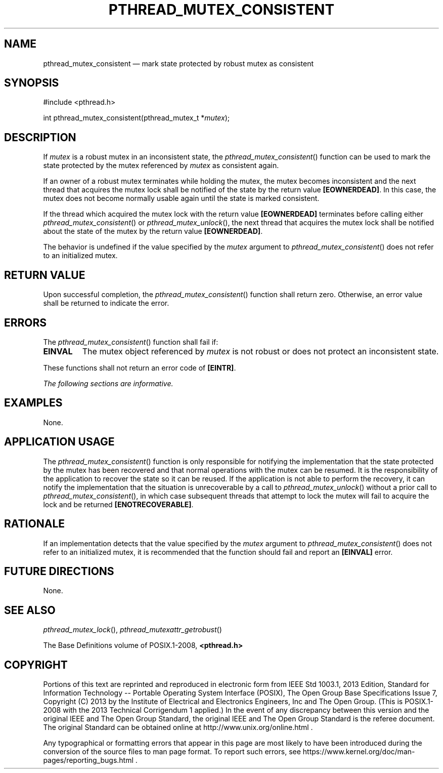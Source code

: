 '\" et
.TH PTHREAD_MUTEX_CONSISTENT "3" 2013 "IEEE/The Open Group" "POSIX Programmer's Manual"

.SH NAME
pthread_mutex_consistent \(em
mark state protected by robust mutex as consistent
.SH SYNOPSIS
.LP
.nf
#include <pthread.h>
.P
int pthread_mutex_consistent(pthread_mutex_t *\fImutex\fP);
.fi
.SH DESCRIPTION
If
.IR mutex
is a robust mutex in an inconsistent state, the
\fIpthread_mutex_consistent\fR()
function can be used to mark the state protected by the mutex
referenced by
.IR mutex
as consistent again.
.P
If an owner of a robust mutex terminates while holding the mutex, the
mutex becomes inconsistent and the next thread that acquires the mutex
lock shall be notified of the state by the return value
.BR [EOWNERDEAD] .
In this case, the mutex does not become normally usable again until the
state is marked consistent.
.P
If the thread which acquired the mutex lock with the return value
.BR [EOWNERDEAD] 
terminates before calling either
\fIpthread_mutex_consistent\fR()
or
\fIpthread_mutex_unlock\fR(),
the next thread that acquires the mutex lock shall be notified about
the state of the mutex by the return value
.BR [EOWNERDEAD] .
.P
The behavior is undefined if the value specified by the
.IR mutex
argument to
\fIpthread_mutex_consistent\fR()
does not refer to an initialized mutex.
.SH "RETURN VALUE"
Upon successful completion, the
\fIpthread_mutex_consistent\fR()
function shall return zero. Otherwise, an error value shall be returned
to indicate the error.
.SH ERRORS
The
\fIpthread_mutex_consistent\fR()
function shall fail if:
.TP
.BR EINVAL
The mutex object referenced by
.IR mutex
is not robust or does not protect an inconsistent state.
.P
These functions shall not return an error code of
.BR [EINTR] .
.LP
.IR "The following sections are informative."
.SH EXAMPLES
None.
.SH "APPLICATION USAGE"
The
\fIpthread_mutex_consistent\fR()
function is only responsible for notifying the implementation that the
state protected by the mutex has been recovered and that normal
operations with the mutex can be resumed. It is the responsibility of
the application to recover the state so it can be reused. If the
application is not able to perform the recovery, it can notify the
implementation that the situation is unrecoverable by a call to
\fIpthread_mutex_unlock\fR()
without a prior call to
\fIpthread_mutex_consistent\fR(),
in which case subsequent threads that attempt to lock the mutex will
fail to acquire the lock and be returned
.BR [ENOTRECOVERABLE] .
.SH RATIONALE
If an implementation detects that the value specified by the
.IR mutex
argument to
\fIpthread_mutex_consistent\fR()
does not refer to an initialized mutex, it is recommended that the
function should fail and report an
.BR [EINVAL] 
error.
.SH "FUTURE DIRECTIONS"
None.
.SH "SEE ALSO"
.IR "\fIpthread_mutex_lock\fR\^(\|)",
.IR "\fIpthread_mutexattr_getrobust\fR\^(\|)"
.P
The Base Definitions volume of POSIX.1\(hy2008,
.IR "\fB<pthread.h>\fP"
.SH COPYRIGHT
Portions of this text are reprinted and reproduced in electronic form
from IEEE Std 1003.1, 2013 Edition, Standard for Information Technology
-- Portable Operating System Interface (POSIX), The Open Group Base
Specifications Issue 7, Copyright (C) 2013 by the Institute of
Electrical and Electronics Engineers, Inc and The Open Group.
(This is POSIX.1-2008 with the 2013 Technical Corrigendum 1 applied.) In the
event of any discrepancy between this version and the original IEEE and
The Open Group Standard, the original IEEE and The Open Group Standard
is the referee document. The original Standard can be obtained online at
http://www.unix.org/online.html .

Any typographical or formatting errors that appear
in this page are most likely
to have been introduced during the conversion of the source files to
man page format. To report such errors, see
https://www.kernel.org/doc/man-pages/reporting_bugs.html .
